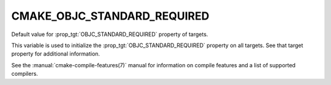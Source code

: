 CMAKE_OBJC_STANDARD_REQUIRED
----------------------------

.. versionadded:: 3.16

Default value for :prop_tgt:`OBJC_STANDARD_REQUIRED` property of targets.

This variable is used to initialize the :prop_tgt:`OBJC_STANDARD_REQUIRED`
property on all targets.  See that target property for additional
information.

See the :manual:`cmake-compile-features(7)` manual for information on
compile features and a list of supported compilers.
